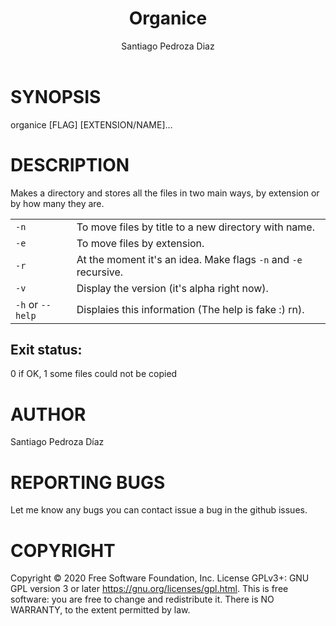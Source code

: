 #+TITLE: Organice
#+DESCRIPTION: Organize your files from the terminal fast.
#+AUTHOR: Santiago Pedroza Diaz
* SYNOPSIS
organice [FLAG] [EXTENSION/NAME]...

* DESCRIPTION
Makes a directory and stores all the files in two main ways, by extension or by how many they are.

|------------------+-----------------------------------------------------------------|
|------------------+-----------------------------------------------------------------|
| =-n=             | To move files by title to a new directory with name.            |
| =-e=             | To move files by extension.                                     |
| =-r=             | At the moment it's an idea. Make flags =-n= and =-e= recursive. |
| =-v=             | Display the version (it's alpha right now).                     |
| =-h= or =--help= | Displaies this information (The help is fake :) rn).            |


** Exit status:
0 if OK,
1 some files could not be copied
* AUTHOR
Santiago Pedroza Díaz

* REPORTING BUGS
Let me know any bugs you can contact issue a bug in the github issues.

* COPYRIGHT
Copyright  ©  2020  Free  Software  Foundation,  Inc.   License  GPLv3+:  GNU  GPL  version   3   or   later
<https://gnu.org/licenses/gpl.html>.
This is free software: you are free to change and redistribute it.  There is NO WARRANTY, to the extent permitted by law.
